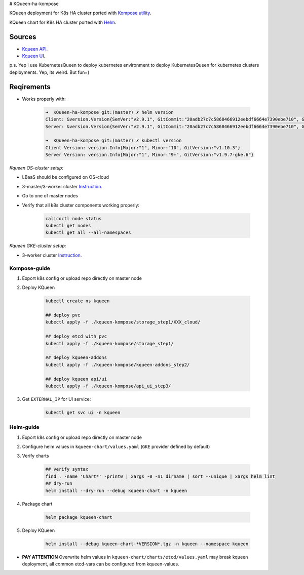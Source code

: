 # KQueen-ha-kompose


KQueen deployment for K8s HA cluster ported with `Kompose utility <https://github.com/kubernetes/kompose>`_.

KQueen chart for K8s HA cluster ported with `Helm <https://github.com/helm/helm>`_.

Sources
-------

* `Kqueen API <https://github.com/Mirantis/kqueen>`_.

* `Kqueen UI <https://github.com/Mirantis/kqueen-ui>`_.

p.s. Yep i use KubernetesQueen to deploy kubernetes environment to deploy KubernetesQueen for kubernetes clusters deployments.
Yep, its weird. But fun=)


Reqirements
-----------

* Works properly with:

    .. code-block:: bash
    
        ➜  KQueen-ha-kompose git:(master) ✗ helm version
        Client: &version.Version{SemVer:"v2.9.1", GitCommit:"20adb27c7c5868466912eebdf6664e7390ebe710", GitTreeState:"clean"}
        Server: &version.Version{SemVer:"v2.9.1", GitCommit:"20adb27c7c5868466912eebdf6664e7390ebe710", GitTreeState:"clean"}

        ➜  KQueen-ha-kompose git:(master) ✗ kubectl version
        Client Version: version.Info{Major:"1", Minor:"10", GitVersion:"v1.10.3"}
        Server Version: version.Info{Major:"1", Minor:"9+", GitVersion:"v1.9.7-gke.6"}


*Kqueen OS-cluster setup:*


* LBaaS should be configured on OS-cloud
* 3-master/3-worker cluster `Instruction <http://kqueen.readthedocs.io/en/latest/kqueen.html#provision-a-kubernetes-cluster-using-openstack-kubespray-engine>`_.
* Go to one of master nodes
* Verify that all k8s cluster components working properly:


    .. code-block:: bash
    
        calicoctl node status 
        kubectl get nodes
        kubectl get all --all-namespaces


*Kqueen GKE-cluster setup:*


* 3-worker cluster `Instruction <https://kqueen.readthedocs.io/en/latest/kqueen.html#provision-a-kubernetes-cluster-using-google-kubernetes-engine>`_.


Kompose-guide
~~~~~~~~~~~~~


#. Export k8s config or upload repo directly on master node
#. Deploy KQueen


    .. code-block:: bash
    
        kubectl create ns kqueen 
   
        ## deploy pvc
        kubectl apply -f ./kqueen-kompose/storage_step1/XXX_cloud/
    
        ## deploy etcd with pvc
        kubectl apply -f ./kqueen-kompose/storage_step1/
    
        ## deploy kqueen-addons
        kubectl apply -f ./kqueen-kompose/kqueen-addons_step2/
    
        ## deploy kqueen api/ui
        kubectl apply -f ./kqueen-kompose/api_ui_step3/


#. Get ``EXTERNAL_IP`` for UI service:

 
    .. code-block:: bash
    
        kubectl get svc ui -n kqueen



Helm-guide
~~~~~~~~~~


#. Export k8s config or upload repo directly on master node
#. Configure helm values in ``kqueen-chart/values.yaml`` (``GKE`` provider defined by default)
#. Verify charts


    .. code-block:: bash

        ## verify syntax
        find . -name 'Chart*' -print0 | xargs -0 -n1 dirname | sort --unique | xargs helm lint
        ## dry-run
        helm install --dry-run --debug kqueen-chart -n kqueen


#. Package chart


    .. code-block:: bash

        helm package kqueen-chart


#. Deploy KQueen


    .. code-block:: bash

        helm install --debug kqueen-chart-*VERSION*.tgz -n kqueen --namespace kqueen


* **PAY ATTENTION** Overwrite helm values in ``kqueen-chart/charts/etcd/values.yaml`` may break kqueen deployment, all common etcd-vars can be configured from kqueen-values.

